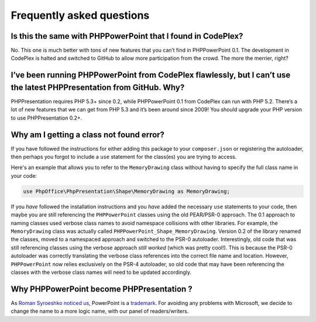 .. _faq:

Frequently asked questions
==========================

Is this the same with PHPPowerPoint that I found in CodePlex?
-------------------------------------------------------------

No. This one is much better with tons of new features that you can’t
find in PHPPowerPoint 0.1. The development in CodePlex is halted and
switched to GitHub to allow more participation from the crowd. The more
the merrier, right?

I’ve been running PHPPowerPoint from CodePlex flawlessly, but I can’t use the latest PHPPresentation from GitHub. Why?
--------------------------------------------------------------------------------------------------------------------

PHPPresentation requires PHP 5.3+ since 0.2, while PHPPowerPoint 0.1 from CodePlex
can run with PHP 5.2. There’s a lot of new features that we can get from
PHP 5.3 and it’s been around since 2009! You should upgrade your PHP
version to use PHPPresentation 0.2+.

Why am I getting a class not found error?
-----------------------------------------

If you have followed the instructions for either adding this package to your
``composer.json`` or registering the autoloader, then perhaps you forgot to
include a ``use`` statement for the class(es) you are trying to access.

Here's an example that allows you to refer to the ``MemoryDrawing`` class
without having to specify the full class name in your code:

.. code-block:: php

    use PhpOffice\PhpPresentation\Shape\MemoryDrawing as MemoryDrawing;

If you *have* followed the installation instructions and you *have* added
the necessary ``use`` statements to your code, then maybe you are still
referencing the ``PHPPowerPoint`` classes using the old PEAR/PSR-0 approach.
The 0.1 approach to naming classes used verbose class names to avoid
namespace collisions with other libraries. For example, the ``MemoryDrawing``
class was actually called ``PHPPowerPoint_Shape_MemoryDrawing``. Version
0.2 of the library renamed the classes, moved to a namespaced approach
and switched to the PSR-0 autoloader. Interestingly, old code that was
still referencing classes using the verbose approach *still worked* (which
was pretty cool!). This is because the PSR-0 autoloader was correctly
translating the verbose class references into the correct file name and
location. However, ``PHPPowerPoint`` now relies exclusively on the PSR-4
autoloader, so old code that may have been referencing the classes with
the verbose class names will need to be updated accordingly.

Why PHPPowerPoint become PHPPresentation ?
------------------------------------------
As `Roman Syroeshko noticed us <https://github.com/PHPOffice/PHPPresentation/issues/25>`__, PowerPoint is a `trademark <http://www.microsoft.com/en-us/legal/IntellectualProperty/Trademarks/EN-US.aspx#332b86b0-befe-4b89-862e-d538e2a653e0>`__.
For avoiding any problems with Microsoft, we decide to change the name to a more logic name, with our panel of readers/writers.